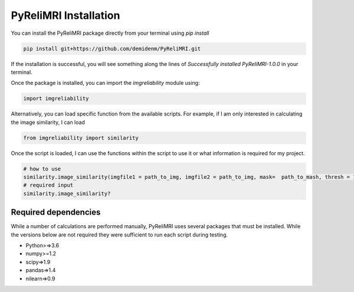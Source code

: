 PyReliMRI Installation
-----------------------
You can install the PyReliMRI package directly from your terminal using *pip install*

.. code-block:: bash

   pip install git+https://github.com/demidenm/PyReliMRI.git

If the installation is successful, you will see something along the lines of *Successfully installed PyReliMRI-1.0.0* in your terminal.

Once the package is installed, you can import the `imgreliability` module using:

.. code-block:: python

   import imgreliability


Alternatively, you can load specific function from the available scripts. For example, if I am only interested in calculating the image similarity, I can load

.. code-block:: python

   from imgreliability import similarity

Once the script is loaded, I can use the functions within the script to use it or what information is required for my project.

.. code-block:: python

    # how to use
    similarity.image_similarity(imgfile1 = path_to_img, imgfile2 = path_to_img, mask=  path_to_mash, thresh = 1.25, similarity_type = 'dice')
    # required input
    similarity.image_similarity?

Required dependencies
`````````````````````

While a number of calculations are performed manually, PyReliMRI uses several packages that must be installed. While the versions below are not \
required they were sufficient to run each script during testing.

-  Python>=>3.6
-  numpy>=1.2
-  scipy=>1.9
-  pandas=>1.4
-  nilearn=>0.9
